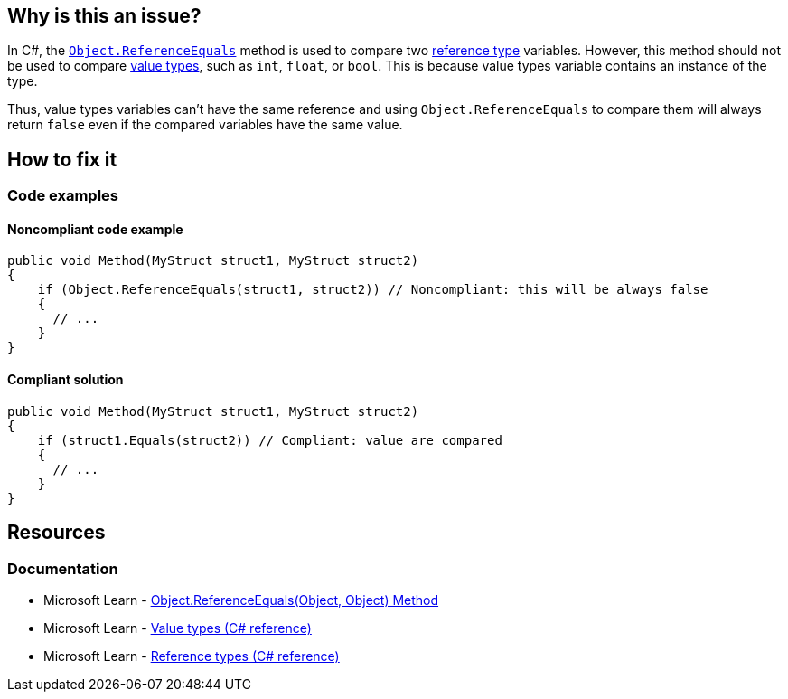== Why is this an issue?

In C#, the https://learn.microsoft.com/en-us/dotnet/api/system.object.referenceequals[`Object.ReferenceEquals`] method is used to compare two https://learn.microsoft.com/en-us/dotnet/csharp/language-reference/keywords/reference-types[reference type] variables. However, this method should not be used to compare https://learn.microsoft.com/en-us/dotnet/csharp/language-reference/builtin-types/value-types[value types], such as `int`, `float`, or `bool`. This is because value types variable contains an instance of the type.

Thus, value types variables can't have the same reference and using `Object.ReferenceEquals` to compare them will always return `false` even if the compared variables have the same value.

== How to fix it

=== Code examples

==== Noncompliant code example

[source,csharp,diff-id=1,diff-type=noncompliant]
----
public void Method(MyStruct struct1, MyStruct struct2)
{
    if (Object.ReferenceEquals(struct1, struct2)) // Noncompliant: this will be always false
    {
      // ...
    }
}
----

==== Compliant solution

[source,csharp,diff-id=1,diff-type=compliant]
----
public void Method(MyStruct struct1, MyStruct struct2)
{
    if (struct1.Equals(struct2)) // Compliant: value are compared
    {
      // ...
    }
}
----

== Resources

=== Documentation

* Microsoft Learn - https://learn.microsoft.com/en-us/dotnet/api/system.object.referenceequals[Object.ReferenceEquals(Object, Object) Method]
* Microsoft Learn - https://learn.microsoft.com/en-us/dotnet/csharp/language-reference/builtin-types/value-types[Value types (C# reference)]
* Microsoft Learn - https://learn.microsoft.com/en-us/dotnet/csharp/language-reference/keywords/reference-types[Reference types (C# reference)]

ifdef::env-github,rspecator-view,env-vscode[]

'''
== Implementation Specification
(visible only on this page)

=== Message

Use a different kind of comparison for these value types.

'''
== Comments And Links
(visible only on this page)

=== on 3 Jun 2015, 15:56:16 Ann Campbell wrote:
\[~tamas.vajk] I'm a little confused about whether it should be `Object...` or `object...`. I followed your lead, but am a little uncomfortable about the inconsistency in usage between title and code sample

=== on 8 Jun 2015, 09:32:21 Tamas Vajk wrote:
LGTM, I've changed the `object` to `Object` just to conform to the title, but  there is no difference, because `object` is just an alias for `System.Object`

endif::env-github,rspecator-view,env-vscode[]
